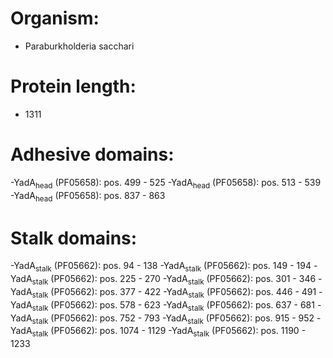 * Organism:
- Paraburkholderia sacchari
* Protein length:
- 1311
* Adhesive domains:
-YadA_head (PF05658): pos. 499 - 525
-YadA_head (PF05658): pos. 513 - 539
-YadA_head (PF05658): pos. 837 - 863
* Stalk domains:
-YadA_stalk (PF05662): pos. 94 - 138
-YadA_stalk (PF05662): pos. 149 - 194
-YadA_stalk (PF05662): pos. 225 - 270
-YadA_stalk (PF05662): pos. 301 - 346
-YadA_stalk (PF05662): pos. 377 - 422
-YadA_stalk (PF05662): pos. 446 - 491
-YadA_stalk (PF05662): pos. 578 - 623
-YadA_stalk (PF05662): pos. 637 - 681
-YadA_stalk (PF05662): pos. 752 - 793
-YadA_stalk (PF05662): pos. 915 - 952
-YadA_stalk (PF05662): pos. 1074 - 1129
-YadA_stalk (PF05662): pos. 1190 - 1233


